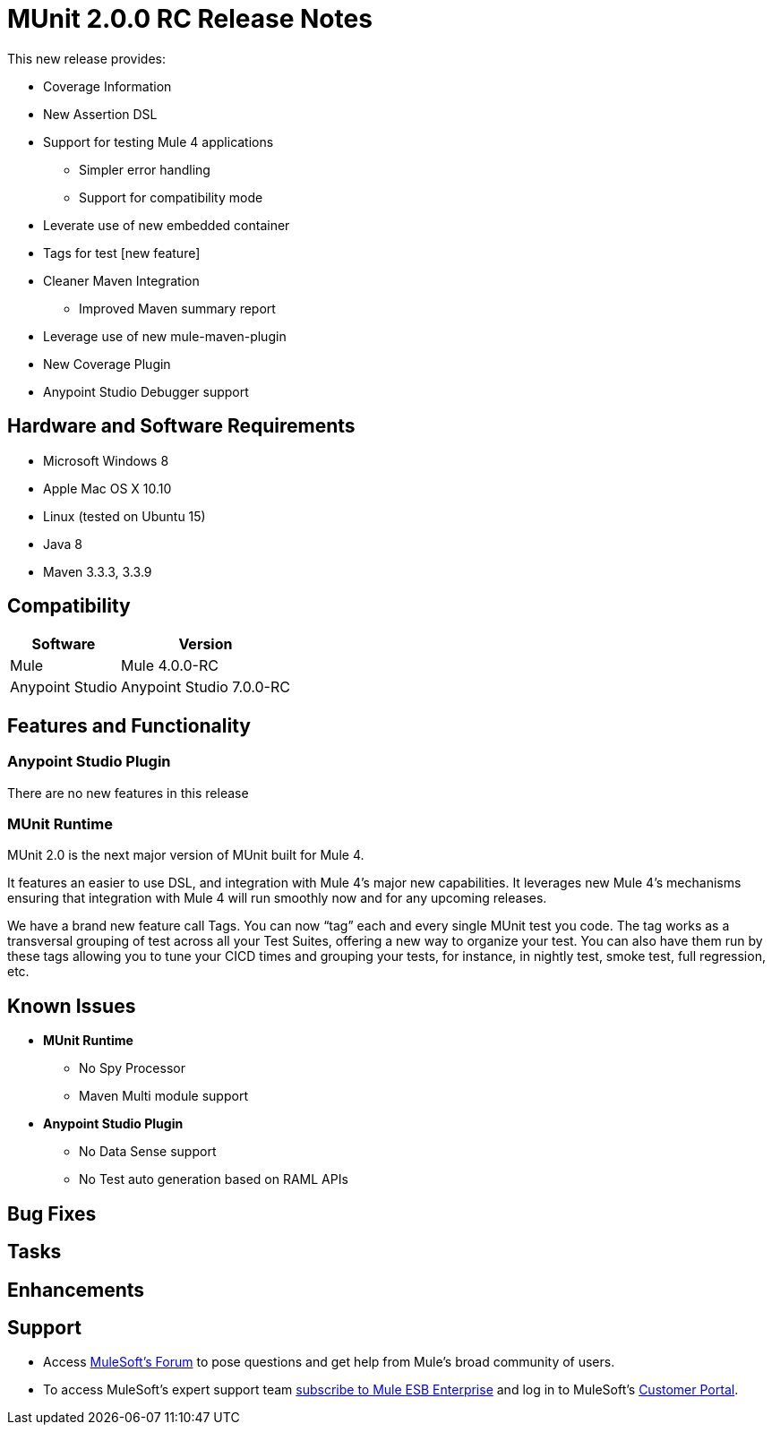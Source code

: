 = MUnit 2.0.0 RC Release Notes
:keywords: munit, 2.0.0, release notes

This new release provides:

* Coverage Information
* New Assertion DSL
* Support for testing Mule 4 applications
** Simpler error handling
** Support for compatibility mode
* Leverate use of new embedded container
* Tags for test [new feature]
* Cleaner Maven Integration
** Improved Maven summary report
* Leverage use of new mule-maven-plugin
* New Coverage Plugin
* Anypoint Studio Debugger support

== Hardware and Software Requirements

* Microsoft Windows 8 +
* Apple Mac OS X 10.10 +
* Linux (tested on Ubuntu 15)
* Java 8
* Maven 3.3.3, 3.3.9

== Compatibility

[%header%autowidth.spread]
|===
|Software |Version
|Mule | Mule 4.0.0-RC
|Anypoint Studio | Anypoint Studio 7.0.0-RC
|===

== Features and Functionality

=== Anypoint Studio Plugin

There are no new features in this release

=== MUnit Runtime

MUnit 2.0 is the next major version of MUnit built for Mule 4.

It features an easier to use DSL, and integration with Mule 4's major new capabilities. It leverages new Mule 4’s mechanisms ensuring that integration with Mule 4 will run smoothly now and for any upcoming releases.

We have a brand new feature call Tags. You can now “tag” each and every single MUnit test you code. The tag works as a transversal grouping of test across all your Test Suites, offering a new way to organize your test. You can also have them run by these tags allowing you to tune your CICD times and grouping your tests, for instance, in nightly test, smoke test, full regression, etc.

== Known Issues

* *MUnit Runtime*
** No Spy Processor
** Maven Multi module support

* *Anypoint Studio Plugin*
** No Data Sense support
** No Test auto generation based on RAML APIs

== Bug Fixes

== Tasks

== Enhancements



== Support

* Access link:http://forums.mulesoft.com/[MuleSoft’s Forum] to pose questions and get help from Mule’s broad community of users.
* To access MuleSoft’s expert support team link:https://www.mulesoft.com/support-and-services/mule-esb-support-license-subscription[subscribe to Mule ESB Enterprise] and log in to MuleSoft’s link:http://www.mulesoft.com/support-login[Customer Portal].
